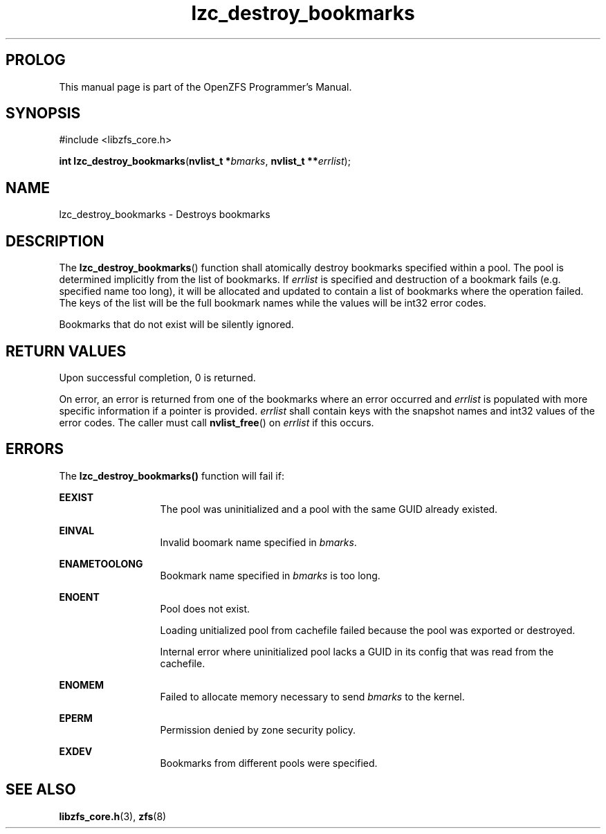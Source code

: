 '\" t
.\"
.\" CDDL HEADER START
.\"
.\" The contents of this file are subject to the terms of the
.\" Common Development and Distribution License (the "License").
.\" You may not use this file except in compliance with the License.
.\"
.\" You can obtain a copy of the license at usr/src/OPENSOLARIS.LICENSE
.\" or http://www.opensolaris.org/os/licensing.
.\" See the License for the specific language governing permissions
.\" and limitations under the License.
.\"
.\" When distributing Covered Code, include this CDDL HEADER in each
.\" file and include the License file at usr/src/OPENSOLARIS.LICENSE.
.\" If applicable, add the following below this CDDL HEADER, with the
.\" fields enclosed by brackets "[]" replaced with your own identifying
.\" information: Portions Copyright [yyyy] [name of copyright owner]
.\"
.\" CDDL HEADER END
.\"
.\"
.\" Copyright 2015 ClusterHQ Inc. All rights reserved.
.\"
.TH lzc_destroy_bookmarks 3 "2015 JUL 7" "OpenZFS" "OpenZFS Programmer's Manual"

.SH PROLOG
This manual page is part of the OpenZFS Programmer's Manual.

.SH SYNOPSIS
#include <libzfs_core.h>

\fBint\fR \fBlzc_destroy_bookmarks\fR(\fBnvlist_t *\fR\fIbmarks\fR, \fBnvlist_t **\fR\fIerrlist\fR);

.SH NAME
lzc_destroy_bookmarks \- Destroys bookmarks

.SH DESCRIPTION
.LP
The \fBlzc_destroy_bookmarks\fR() function shall atomically destroy bookmarks
specified within a pool. The pool is determined implicitly from the list of
bookmarks. If \fIerrlist\fR is specified and destruction of a bookmark fails
(e.g. specified name too long), it will be allocated and updated to contain a
list of bookmarks where the operation failed. The keys of the list will be the
full bookmark names while the values will be int32 error codes.
.sp
Bookmarks that do not exist will be silently ignored.

.SH RETURN VALUES
.sp
.LP
Upon successful completion, 0 is returned.
.sp
On error, an error is returned from one of the bookmarks where an error
occurred and \fIerrlist\fR is populated with more specific information if a
pointer is provided. \fIerrlist\fR shall contain keys with the snapshot names
and int32 values of the error codes. The caller must call \fBnvlist_free\fR()
on \fIerrlist\fR if this occurs.
.SH ERRORS
.sp
.LP
The \fBlzc_destroy_bookmarks()\fR function will fail if:
.sp
.ne 2
.na
\fB\fBEEXIST\fR\fR
.ad
.RS 13n
The pool was uninitialized and a pool with the same GUID already existed.
.RE

.sp
.ne 2
.na
\fB\fBEINVAL\fR\fR
.ad
.RS 13n
Invalid boomark name specified in \fIbmarks\fR.
.RE

.sp
.ne 2
.na
\fB\fBENAMETOOLONG\fR\fR
.ad
.RS 13n
Bookmark name specified in \fIbmarks\fR is too long.
.RE

.sp
.ne 2
.na
\fB\fBENOENT\fR\fR
.ad
.RS 13n
Pool does not exist.
.sp
Loading unitialized pool from cachefile failed because the pool was exported or destroyed.
.sp
Internal error where uninitialized pool lacks a GUID in its config that was read from the cachefile.
.RE

.sp
.ne 2
.na
\fB\fBENOMEM\fR\fR
.ad
.RS 13n
Failed to allocate memory necessary to send \fIbmarks\fR to the kernel.
.RE

.sp
.ne 2
.na
\fB\fBEPERM\fR\fR
.ad
.RS 13n
Permission denied by zone security policy.
.RE

.sp
.ne 2
.na
\fB\fBEXDEV\fR\fR
.ad
.RS 13n
Bookmarks from different pools were specified.
.RE

.SH SEE ALSO
.sp
.LP
\fBlibzfs_core.h\fR(3), \fBzfs\fR(8)

